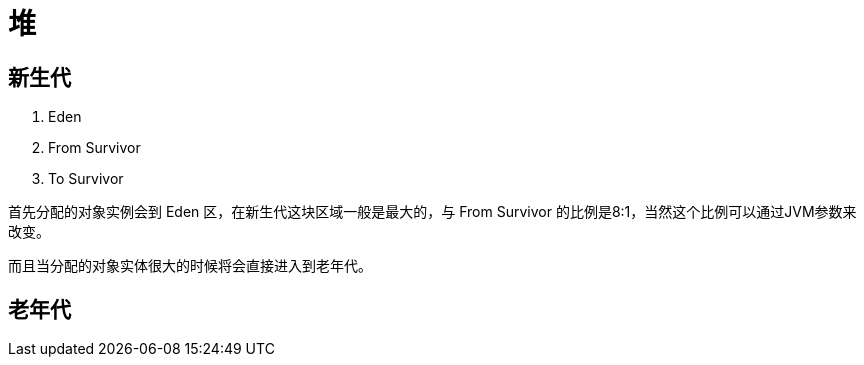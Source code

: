 
= 堆

== 新生代

. Eden
. From Survivor
. To Survivor

首先分配的对象实例会到 Eden 区，在新生代这块区域一般是最大的，与 From Survivor 的比例是8:1，当然这个比例可以通过JVM参数来改变。

而且当分配的对象实体很大的时候将会直接进入到老年代。

== 老年代
